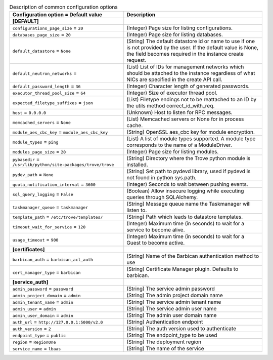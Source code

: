 ..
    Warning: Do not edit this file. It is automatically generated from the
    software project's code and your changes will be overwritten.

    The tool to generate this file lives in openstack-doc-tools repository.

    Please make any changes needed in the code, then run the
    autogenerate-config-doc tool from the openstack-doc-tools repository, or
    ask for help on the documentation mailing list, IRC channel or meeting.

.. _trove-common:

.. list-table:: Description of common configuration options
   :header-rows: 1
   :class: config-ref-table

   * - Configuration option = Default value
     - Description
   * - **[DEFAULT]**
     -
   * - ``configurations_page_size`` = ``20``
     - (Integer) Page size for listing configurations.
   * - ``databases_page_size`` = ``20``
     - (Integer) Page size for listing databases.
   * - ``default_datastore`` = ``None``
     - (String) The default datastore id or name to use if one is not provided by the user. If the default value is None, the field becomes required in the instance create request.
   * - ``default_neutron_networks`` =
     - (List) List of IDs for management networks which should be attached to the instance regardless of what NICs are specified in the create API call.
   * - ``default_password_length`` = ``36``
     - (Integer) Character length of generated passwords.
   * - ``executor_thread_pool_size`` = ``64``
     - (Integer) Size of executor thread pool.
   * - ``expected_filetype_suffixes`` = ``json``
     - (List) Filetype endings not to be reattached to an ID by the utils method correct_id_with_req.
   * - ``host`` = ``0.0.0.0``
     - (Unknown) Host to listen for RPC messages.
   * - ``memcached_servers`` = ``None``
     - (List) Memcached servers or None for in process cache.
   * - ``module_aes_cbc_key`` = ``module_aes_cbc_key``
     - (String) OpenSSL aes_cbc key for module encryption.
   * - ``module_types`` = ``ping``
     - (List) A list of module types supported. A module type corresponds to the name of a ModuleDriver.
   * - ``modules_page_size`` = ``20``
     - (Integer) Page size for listing modules.
   * - ``pybasedir`` = ``/usr/lib/python/site-packages/trove/trove``
     - (String) Directory where the Trove python module is installed.
   * - ``pydev_path`` = ``None``
     - (String) Set path to pydevd library, used if pydevd is not found in python sys.path.
   * - ``quota_notification_interval`` = ``3600``
     - (Integer) Seconds to wait between pushing events.
   * - ``sql_query_logging`` = ``False``
     - (Boolean) Allow insecure logging while executing queries through SQLAlchemy.
   * - ``taskmanager_queue`` = ``taskmanager``
     - (String) Message queue name the Taskmanager will listen to.
   * - ``template_path`` = ``/etc/trove/templates/``
     - (String) Path which leads to datastore templates.
   * - ``timeout_wait_for_service`` = ``120``
     - (Integer) Maximum time (in seconds) to wait for a service to become alive.
   * - ``usage_timeout`` = ``900``
     - (Integer) Maximum time (in seconds) to wait for a Guest to become active.
   * - **[certificates]**
     -
   * - ``barbican_auth`` = ``barbican_acl_auth``
     - (String) Name of the Barbican authentication method to use
   * - ``cert_manager_type`` = ``barbican``
     - (String) Certificate Manager plugin. Defaults to barbican.
   * - **[service_auth]**
     -
   * - ``admin_password`` = ``password``
     - (String) The service admin password
   * - ``admin_project_domain`` = ``admin``
     - (String) The admin project domain name
   * - ``admin_tenant_name`` = ``admin``
     - (String) The service admin tenant name
   * - ``admin_user`` = ``admin``
     - (String) The service admin user name
   * - ``admin_user_domain`` = ``admin``
     - (String) The admin user domain name
   * - ``auth_url`` = ``http://127.0.0.1:5000/v2.0``
     - (String) Authentication endpoint
   * - ``auth_version`` = ``2``
     - (String) The auth version used to authenticate
   * - ``endpoint_type`` = ``public``
     - (String) The endpoint_type to be used
   * - ``region`` = ``RegionOne``
     - (String) The deployment region
   * - ``service_name`` = ``lbaas``
     - (String) The name of the service
